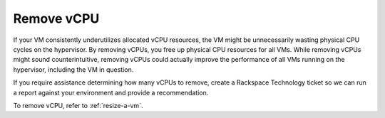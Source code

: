 .. _remove-vcpu:


===========
Remove vCPU
===========

If your VM consistently underutilizes allocated vCPU resources, the VM
might be unnecessarily wasting physical CPU cycles on the hypervisor.
By removing vCPUs, you free up physical CPU resources for all VMs.
While removing vCPUs might sound counterintuitive, removing vCPUs could
actually improve the performance of all VMs running on the hypervisor,
including the VM in question.

If you require assistance determining how many vCPUs to remove,
create a Rackspace Technology ticket so we can run a report against your
environment and provide a recommendation.

To remove vCPU, refer to :ref:`resize-a-vm`.


